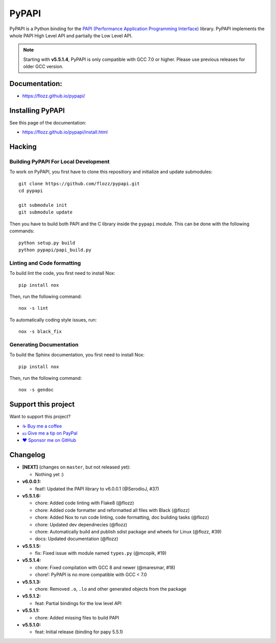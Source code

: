 PyPAPI
======

|GitHub| |PyPI| |License| |Discord| |Github Actions| |Black|

PyPAPI is a Python binding for the `PAPI (Performance Application Programming
Interface) <http://icl.cs.utk.edu/papi/index.html>`__ library. PyPAPI
implements the whole PAPI High Level API and partially the Low Level API.

.. NOTE::

    Starting with **v5.5.1.4**, PyPAPI is only compatible with GCC 7.0 or
    higher. Please use previous releases for older GCC version.


Documentation:
--------------

* https://flozz.github.io/pypapi/


Installing PyPAPI
-----------------

See this page of the documentation:

* https://flozz.github.io/pypapi/install.html


Hacking
-------

Building PyPAPI For Local Development
~~~~~~~~~~~~~~~~~~~~~~~~~~~~~~~~~~~~~

To work on PyPAPI, you first have to clone this repositiory and
initialize and update submodules::

    git clone https://github.com/flozz/pypapi.git
    cd pypapi

    git submodule init
    git submodule update

Then you have to build both PAPI and the C library inside the ``pypapi``
module. This can be done with the following commands::

    python setup.py build
    python pypapi/papi_build.py


Linting and Code formatting
~~~~~~~~~~~~~~~~~~~~~~~~~~~

To build lint the code, you first need to install Nox::

    pip install nox

Then, run the following command::

    nox -s lint

To automatically coding style issues, run::

    nox -s black_fix


Generating Documentation
~~~~~~~~~~~~~~~~~~~~~~~~

To build the Sphinx documentation, you first need to install Nox::

    pip install nox

Then, run the following command::

    nox -s gendoc


Support this project
--------------------

Want to support this project?

* `☕️ Buy me a coffee <https://www.buymeacoffee.com/flozz>`__
* `💵️ Give me a tip on PayPal <https://www.paypal.me/0xflozz>`__
* `❤️ Sponsor me on GitHub <https://github.com/sponsors/flozz>`__


Changelog
---------


* **[NEXT]** (changes on ``master``, but not released yet):

  * Nothing yet :)

* **v6.0.0.1:**

  * feat!: Updated the PAPI library to v6.0.0.1 (@SerodioJ, #37)

* **v5.5.1.6:**

  * chore: Added code linting with Flake8 (@flozz)
  * chore: Added code formatter and reformatted all files with Black (@flozz)
  * chore: Added Nox to run code linting, code formatting, doc building tasks (@flozz)
  * chore: Updated dev dependnecies (@flozz)
  * chore: Automatically build and publish sdist package and wheels for Linux (@flozz, #39)
  * docs: Updated documentation (@flozz)

* **v5.5.1.5:**

  * fix: Fixed issue with module named ``types.py`` (@mcopik, #19)

* **v5.5.1.4:**

  * chore: Fixed compilation with GCC 8 and newer (@maresmar, #18)
  * chore!: PyPAPI is no more compatible with GCC < 7.0

* **v5.5.1.3:**

  * chore: Removed ``.o``, ``.lo`` and other generated objects from the package

* **v5.5.1.2:**

  * feat: Partial bindings for the low level API

* **v5.5.1.1:**

  * chore: Added missing files to build PAPI

* **v5.5.1.0:**

  * feat: Initial release (binding for papy 5.5.1)


.. |GitHub| image:: https://img.shields.io/github/stars/flozz/pypapi?label=GitHub&logo=github
   :target: https://github.com/flozz/pypapi

.. |PyPI| image:: https://img.shields.io/pypi/v/python_papi.svg
   :target: https://pypi.python.org/pypi/python_papi

.. |License| image:: https://img.shields.io/github/license/flozz/pypapi
   :target: https://flozz.github.io/pypapi/licenses.html

.. |Discord| image:: https://img.shields.io/badge/chat-Discord-8c9eff?logo=discord&logoColor=ffffff
   :target: https://discord.gg/P77sWhuSs4

.. |Github Actions| image:: https://github.com/flozz/pypapi/actions/workflows/python-ci.yml/badge.svg
   :target: https://github.com/flozz/pypapi/actions

.. |Black| image:: https://img.shields.io/badge/code%20style-black-000000.svg
   :target: https://black.readthedocs.io/en/stable
